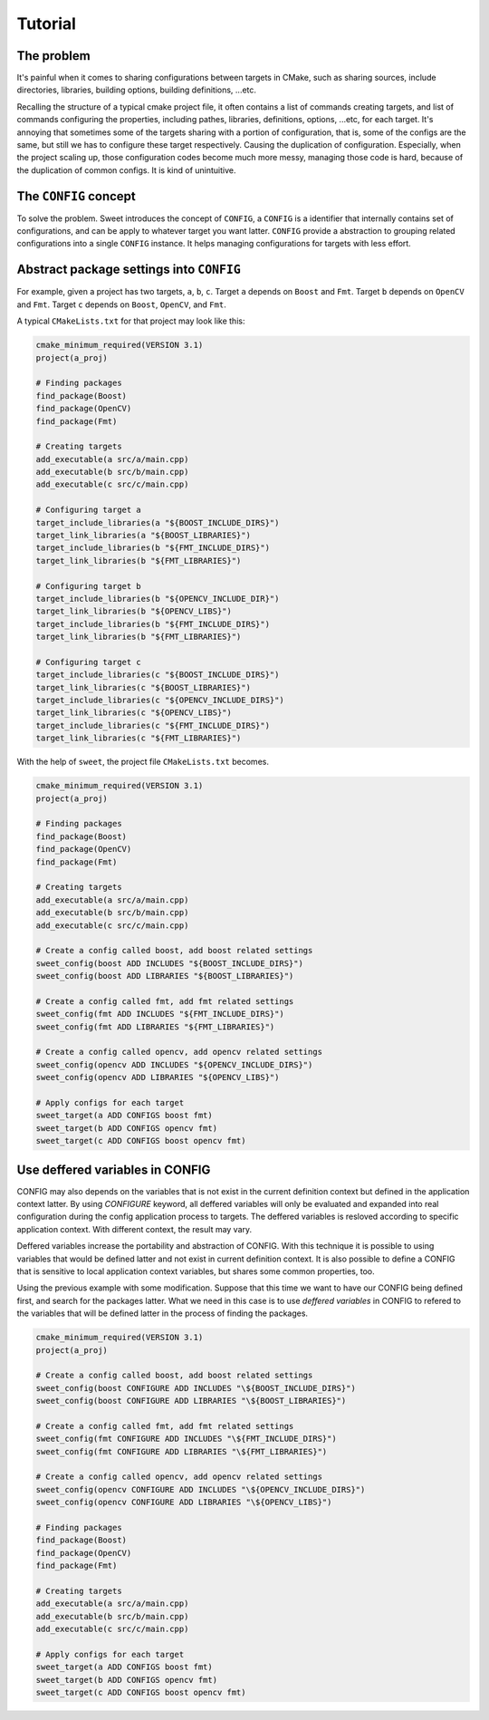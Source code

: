 Tutorial
========

The problem
-----------

It's painful when it comes to sharing configurations between targets in CMake,
such as sharing sources, include directories, libraries, building options, building
definitions, ...etc.

Recalling the structure of a typical cmake project file, it often contains a list
of commands creating targets, and list of commands configuring the properties,
including pathes, libraries, definitions, options, ...etc, for each target.
It's annoying that sometimes some of the targets sharing with a portion of
configuration, that is, some of the configs are the same, but still we has
to configure these target respectively. Causing the duplication of configuration.
Especially, when the project scaling up, those configuration codes become much more
messy, managing those code is hard, because of the duplication of common configs.
It is kind of unintuitive.


The ``CONFIG`` concept
----------------------

To solve the problem. Sweet introduces the concept of ``CONFIG``, a ``CONFIG`` is a
identifier that internally contains set of configurations, and can be apply to
whatever target you want latter. ``CONFIG`` provide a abstraction to grouping related
configurations into a single ``CONFIG`` instance. It helps managing configurations for
targets with less effort.


Abstract package settings into ``CONFIG``
-----------------------------------------

For example, given a project has two targets, ``a``, ``b``, ``c``.
Target ``a`` depends on ``Boost`` and ``Fmt``.
Target ``b`` depends on ``OpenCV`` and ``Fmt``.
Target ``c`` depends on ``Boost``, ``OpenCV``, and ``Fmt``.

A typical ``CMakeLists.txt`` for that project may look like this:

.. code:: cmake

  cmake_minimum_required(VERSION 3.1)
  project(a_proj)

  # Finding packages
  find_package(Boost)
  find_package(OpenCV)
  find_package(Fmt)

  # Creating targets
  add_executable(a src/a/main.cpp)
  add_executable(b src/b/main.cpp)
  add_executable(c src/c/main.cpp)

  # Configuring target a
  target_include_libraries(a "${BOOST_INCLUDE_DIRS}")
  target_link_libraries(a "${BOOST_LIBRARIES}")
  target_include_libraries(b "${FMT_INCLUDE_DIRS}")
  target_link_libraries(b "${FMT_LIBRARIES}")

  # Configuring target b
  target_include_libraries(b "${OPENCV_INCLUDE_DIR}")
  target_link_libraries(b "${OPENCV_LIBS}")
  target_include_libraries(b "${FMT_INCLUDE_DIRS}")    
  target_link_libraries(b "${FMT_LIBRARIES}")          

  # Configuring target c
  target_include_libraries(c "${BOOST_INCLUDE_DIRS}")
  target_link_libraries(c "${BOOST_LIBRARIES}")
  target_include_libraries(c "${OPENCV_INCLUDE_DIRS}")
  target_link_libraries(c "${OPENCV_LIBS}")
  target_include_libraries(c "${FMT_INCLUDE_DIRS}")
  target_link_libraries(c "${FMT_LIBRARIES}")

With the help of ``sweet``, the project file ``CMakeLists.txt`` becomes.

.. code:: cmake

  cmake_minimum_required(VERSION 3.1)
  project(a_proj)

  # Finding packages
  find_package(Boost)
  find_package(OpenCV)
  find_package(Fmt)

  # Creating targets
  add_executable(a src/a/main.cpp)
  add_executable(b src/b/main.cpp)
  add_executable(c src/c/main.cpp)

  # Create a config called boost, add boost related settings
  sweet_config(boost ADD INCLUDES "${BOOST_INCLUDE_DIRS}")
  sweet_config(boost ADD LIBRARIES "${BOOST_LIBRARIES}")

  # Create a config called fmt, add fmt related settings
  sweet_config(fmt ADD INCLUDES "${FMT_INCLUDE_DIRS}")
  sweet_config(fmt ADD LIBRARIES "${FMT_LIBRARIES}")

  # Create a config called opencv, add opencv related settings
  sweet_config(opencv ADD INCLUDES "${OPENCV_INCLUDE_DIRS}")
  sweet_config(opencv ADD LIBRARIES "${OPENCV_LIBS}")

  # Apply configs for each target
  sweet_target(a ADD CONFIGS boost fmt)
  sweet_target(b ADD CONFIGS opencv fmt)
  sweet_target(c ADD CONFIGS boost opencv fmt)

Use deffered variables in CONFIG
----------------------------------

CONFIG may also depends on the variables that is not exist in the current
definition context but defined in the application context latter.
By using `CONFIGURE` keyword, all deffered variables will only be evaluated
and expanded into real configuration during the config application process to
targets. The deffered variables is resloved according to specific application
context. With different context, the result may vary. 

Deffered variables increase the portability and abstraction of CONFIG. With this
technique it is possible to using variables that would be defined latter and not
exist in current definition context. It is also possible to define a CONFIG 
that is sensitive to local application context variables, but shares some
common properties, too.

Using the previous example with some modification. Suppose that this time we want
to have our CONFIG being defined first, and search for the packages latter. What
we need in this case is to use `deffered variables` in CONFIG to refered to the
variables that will be defined latter in the process of finding the packages.

.. code:: cmake

  cmake_minimum_required(VERSION 3.1)
  project(a_proj)

  # Create a config called boost, add boost related settings
  sweet_config(boost CONFIGURE ADD INCLUDES "\${BOOST_INCLUDE_DIRS}")
  sweet_config(boost CONFIGURE ADD LIBRARIES "\${BOOST_LIBRARIES}")

  # Create a config called fmt, add fmt related settings
  sweet_config(fmt CONFIGURE ADD INCLUDES "\${FMT_INCLUDE_DIRS}")
  sweet_config(fmt CONFIGURE ADD LIBRARIES "\${FMT_LIBRARIES}")

  # Create a config called opencv, add opencv related settings
  sweet_config(opencv CONFIGURE ADD INCLUDES "\${OPENCV_INCLUDE_DIRS}")
  sweet_config(opencv CONFIGURE ADD LIBRARIES "\${OPENCV_LIBS}")

  # Finding packages
  find_package(Boost)
  find_package(OpenCV)
  find_package(Fmt)

  # Creating targets
  add_executable(a src/a/main.cpp)
  add_executable(b src/b/main.cpp)
  add_executable(c src/c/main.cpp)

  # Apply configs for each target
  sweet_target(a ADD CONFIGS boost fmt)
  sweet_target(b ADD CONFIGS opencv fmt)
  sweet_target(c ADD CONFIGS boost opencv fmt)

